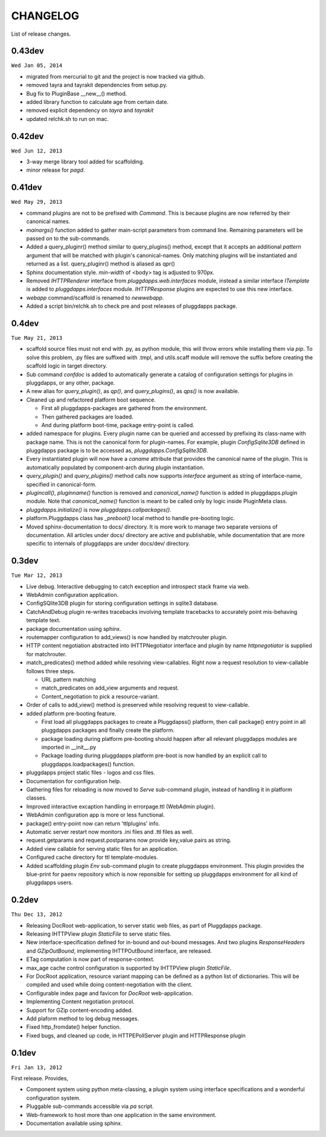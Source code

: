 CHANGELOG
=========

List of release changes.

0.43dev
-------

``Wed Jan 05, 2014``

- migrated from mercurial to git and the project is now tracked via github.
- removed tayra and tayrakit dependencies from setup.py.
- Bug fix to PluginBase __new__() method.
- added library function to calculate age from certain date.
- removed explicit dependency on `tayra` and `tayrakit`
- updated relchk.sh to run on mac.

0.42dev
-------

``Wed Jun 12, 2013``

- 3-way merge library tool added for scaffolding.
- minor release for `pagd`.

0.41dev
-------

``Wed May 29, 2013``

- command plugins are not to be prefixed with `Command`. This is because
  plugins are now referred by their canonical names.

- `mainargs()` function added to gather main-script parameters from command
  line. Remaining parameters will be passed on to the sub-commands.

- Added a query_pluginr() method similar to query_plugins() method, except that
  it accepts an additional `pattern` argument that will be matched with
  plugin's canonical-names. Only matching plugins will be instantiated and
  returned as a list. query_pluginr() method is aliased as qpr()

- Sphinx documentation style. `min-width` of <body> tag is adjusted to
  970px.

- Removed `IHTTPRenderer` interface from `pluggdapps.web.interfaces`
  module, instead a similar interface `ITemplate` is added to
  `pluggdapps.interfaces` module. `IHTTPResponse` plugins are expected to use
  this new interface.

- `webapp` command/scaffold is renamed to `newwebapp`.

- Added a script bin/relchk.sh to check pre and post releases of pluggdapps
  package.

0.4dev
------

``Tue May 21, 2013``

- scaffold source files must not end with .py, as python module, this will
  throw errors while installing them via `pip`. To solve this problem,
  .py files are suffixed with .tmpl, and utils.scaff module will remove the
  suffix before creating the scaffold logic in target directory.

- Sub command `confdoc` is added to automatically generate a catalog of
  configuration settings for plugins in pluggdapps, or any other, package.

- A new alias for `query_plugin()`, as `qp()`,
  and `query_plugins()`, as `qps()` is now available.

- Cleaned up and refactored platform boot sequence.

  - First all pluggdapps-packages are gathered from the environment.
  - Then gathered packages are loaded.
  - And during platform boot-time, package entry-point is called.

- added namespace for plugins. Every plugin name can be queried and accessed
  by prefixing its class-name with package name. This is not the canonical
  form for plugin-names. For example, plugin `ConfigSqlite3DB` defined
  in pluggdapps package is to be accessed as, `pluggdapps.ConfigSqlite3DB`.

- Every instantiated plugin will now have a `caname` attribute that provides
  the canonical name of the plugin. This is automatically populated by
  component-arch during plugin instantiation.

- `query_plugin()` and `query_plugins()` method calls now supports `interface`
  argument as string of interface-name, specified in canonical-form.

- `plugincall()`, `pluginname()` function is removed and `canonical_name()`
  function is added in pluggdapps.plugin module. Note that `canonical_name()`
  function is meant to be called only by logic inside PluginMeta class.

- `pluggdapps.initialize()` is now `pluggdapps.callpackages()`.

- platform.Pluggdapps class has `_preboot()` local method to handle pre-booting
  logic.

- Moved sphinx-documentation to docs/ directory. It is more work to manage two
  separate versions of documentation. All articles under docs/ directory are
  active and publishable, while documentation that are more specific to
  internals of pluggdapps are under docs/dev/ directory.


0.3dev 
------

``Tue Mar 12, 2013``

- Live debug. Interactive debugging to catch exception and introspect stack
  frame via web.

- WebAdmin configuration application.

- ConfigSQlite3DB plugin for storing configuration settings in sqlite3
  database.

- CatchAndDebug plugin re-writes tracebacks involving template tracebacks to
  accurately point mis-behaving template text.

- package documentation using sphinx.

- routemapper configuration to add_views() is now handled by
  matchrouter plugin.

- HTTP content negotiation abstracted into IHTTPNegotiator
  interface and plugin by name `httpnegotiator` is supplied for
  matchrouter.

- match_predicates() method added while resolving view-callables. Right now a
  request resolution to view-callable follows three steps.

  - URL pattern matching
  - match_predicates on add_view arguments and request.
  - Content_negotiation to pick a resource-variant.

- Order of calls to add_view() method is preserved while resolving request to
  view-callable.

- added platform pre-booting feature.

  - First load all pluggdapps packages to create a Pluggdapss() platform, then
    call package() entry point in all pluggdapps packages and finally create
    the platform.
  - package loading during platform pre-booting should happen after all relevant
    pluggdapps modules are imported in __init__.py
  - Package loading during pluggdapps platform pre-boot is now handled by
    an explicit call to pluggdapps.loadpackages() function.

- pluggdapps project static files - logos and css files.

- Documentation for configuration help.

- Gathering files for reloading is now moved to `Serve` sub-command plugin,
  instead of handling it in platform classes.

- Improved interactive excaption handling in errorpage.ttl (WebAdmin plugin).

- WebAdmin configuration app is more or less functional.

- package() entry-point now can return 'ttlplugins' info.

- Automatic server restart now monitors .ini files and .ttl files as well.

- request.getparams and request.postparams now provide key,value pairs as
  string.

- Added view callable for serving static files for an application.

- Configured cache directory for ttl template-modules.

- Added scaffolding plugin `Env` sub-command plugin to create pluggdapps
  environment. This plugin provides the blue-print for ``paenv`` repository
  which is now reponsible for setting up pluggdapps environment for all kind
  of pluggdapps users.

0.2dev
------

``Thu Dec 13, 2012``

- Releasing DocRoot web-application, to server static web files, as part of 
  Pluggdapps package.

- Releasing IHTTPView plugin `StaticFile` to serve static files.

- New interface-specification defined for in-bound and out-bound
  messages. And two plugins `ResponseHeaders` and `GZipOutBound`, implementing
  IHTTPOutBound interface, are released.

- ETag computation is now part of response-context.

- max_age cache control configuration is supported by IHTTPView plugin
  `StaticFile`.

- For DocRoot application, resource variant mapping can be defined as a python
  list of dictionaries. This will be compiled and used while doing
  content-negotiation with the client.

- Configurable index page and favicon for `DocRoot` web-application.

- Implementing Content negotiation protocol.

- Support for GZip content-encoding added.

- Add plaform method to log debug messages.

- Fixed http_fromdate() helper function.

- Fixed bugs, and cleaned up code, in HTTPEPollServer plugin and HTTPResponse
  plugin

0.1dev
------

``Fri Jan 13, 2012``

First release. Provides,

- Component system using python meta-classing, a plugin system using 
  interface specifications and a wonderful configuration system.

- Pluggable sub-commands accessible via `pa` script.

- Web-framework to host more than one application in the same environment.

- Documentation available using sphinx.

